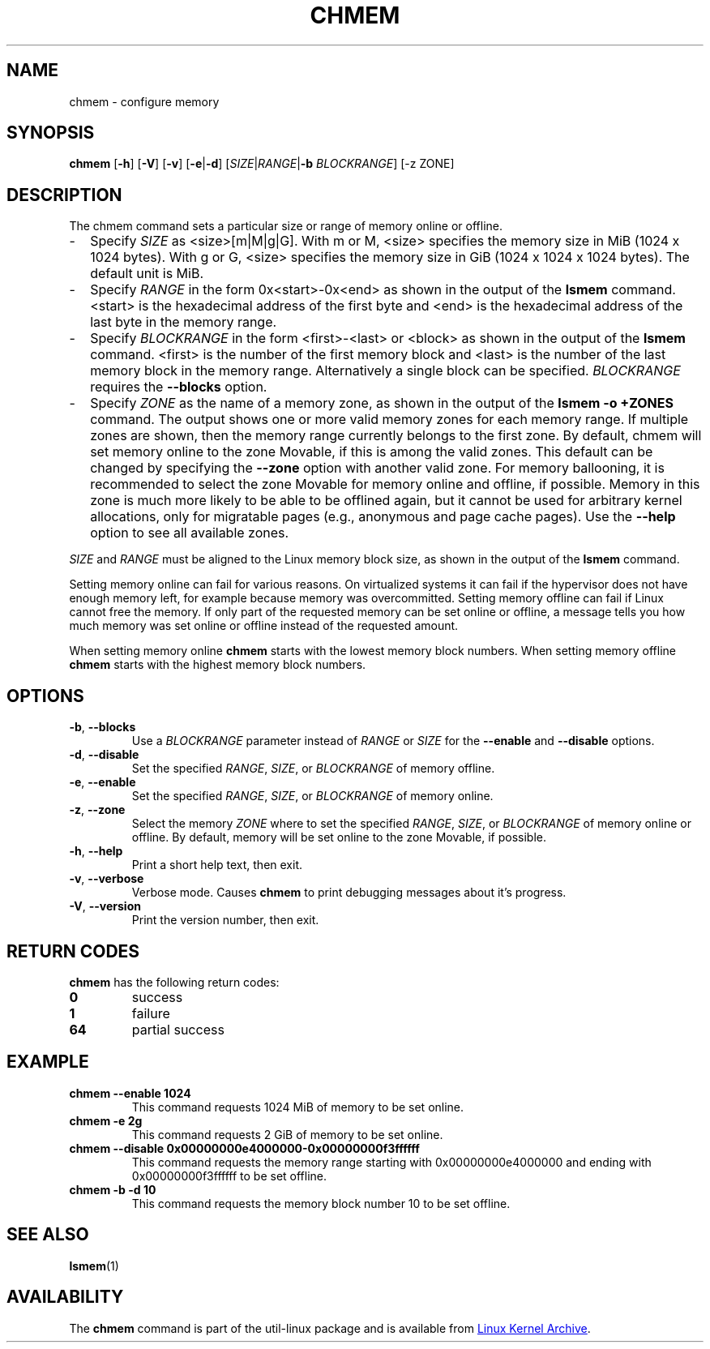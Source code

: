 .TH CHMEM 8 "October 2016" "util-linux" "System Administration"
.SH NAME
chmem \- configure memory
.SH SYNOPSIS
.B chmem
.RB [ \-h "] [" \-V "] [" \-v "] [" \-e | \-d "]"
[\fISIZE\fP|\fIRANGE\fP|\fB\-b\fP \fIBLOCKRANGE\fP]
[-z ZONE]
.SH DESCRIPTION
The chmem command sets a particular size or range of memory online or offline.
.
.IP "\(hy" 2
Specify \fISIZE\fP as <size>[m|M|g|G]. With m or M, <size> specifies the memory
size in MiB (1024 x 1024 bytes). With g or G, <size> specifies the memory size
in GiB (1024 x 1024 x 1024 bytes). The default unit is MiB.
.
.IP "\(hy" 2
Specify \fIRANGE\fP in the form 0x<start>-0x<end> as shown in the output of the
\fBlsmem\fP command. <start> is the hexadecimal address of the first byte and <end>
is the hexadecimal address of the last byte in the memory range.
.
.IP "\(hy" 2
Specify \fIBLOCKRANGE\fP in the form <first>-<last> or <block> as shown in the
output of the \fBlsmem\fP command. <first> is the number of the first memory block
and <last> is the number of the last memory block in the memory
range. Alternatively a single block can be specified. \fIBLOCKRANGE\fP requires
the \fB\-\-blocks\fP option.
.
.IP "\(hy" 2
Specify \fIZONE\fP as the name of a memory zone, as shown in the output of the
\fBlsmem \-o +ZONES\fP command. The output shows one or more valid memory zones
for each memory range. If multiple zones are shown, then the memory range
currently belongs to the first zone. By default, chmem will set memory online
to the zone Movable, if this is among the valid zones. This default can be
changed by specifying the \fB\-\-zone\fP option with another valid zone.
For memory ballooning, it is recommended to select the zone Movable for memory
online and offline, if possible. Memory in this zone is much more likely to be
able to be offlined again, but it cannot be used for arbitrary kernel
allocations, only for migratable pages (e.g., anonymous and page cache pages).
Use the \fB\-\-help\fR option to see all available zones.
.
.PP
\fISIZE\fP and \fIRANGE\fP must be aligned to the Linux memory block size, as
shown in the output of the \fBlsmem\fP command.

Setting memory online can fail for various reasons. On virtualized systems it
can fail if the hypervisor does not have enough memory left, for example
because memory was overcommitted. Setting memory offline can fail if Linux
cannot free the memory. If only part of the requested memory can be set online
or offline, a message tells you how much memory was set online or offline
instead of the requested amount.

When setting memory online \fBchmem\fP starts with the lowest memory block
numbers. When setting memory offline \fBchmem\fP starts with the highest memory
block numbers.
.SH OPTIONS
.TP
.BR \-b ", " \-\-blocks
Use a \fIBLOCKRANGE\fP parameter instead of \fIRANGE\fP or \fISIZE\fP for the
\fB\-\-enable\fP and \fB\-\-disable\fP options.
.TP
.BR \-d ", " \-\-disable
Set the specified \fIRANGE\fP, \fISIZE\fP, or \fIBLOCKRANGE\fP of memory offline.
.TP
.BR \-e ", " \-\-enable
Set the specified \fIRANGE\fP, \fISIZE\fP, or \fIBLOCKRANGE\fP of memory online.
.TP
.BR \-z ", " \-\-zone
Select the memory \fIZONE\fP where to set the specified \fIRANGE\fP, \fISIZE\fP,
or \fIBLOCKRANGE\fP of memory online or offline. By default, memory will be set
online to the zone Movable, if possible.
.TP
.BR \-h ", " \-\-help
Print a short help text, then exit.
.TP
.BR \-v ", " \-\-verbose
Verbose mode. Causes \fBchmem\fP to print debugging messages about it's
progress.
.TP
.BR \-V ", " \-\-version
Print the version number, then exit.
.SH RETURN CODES
.B chmem
has the following return codes:
.TP
.B 0
success
.TP
.B 1
failure
.TP
.B 64
partial success
.SH EXAMPLE
.TP
.B chmem \-\-enable 1024
This command requests 1024 MiB of memory to be set online.
.TP
.B chmem \-e 2g
This command requests 2 GiB of memory to be set online.
.TP
.B chmem \-\-disable 0x00000000e4000000-0x00000000f3ffffff
This command requests the memory range starting with 0x00000000e4000000
and ending with 0x00000000f3ffffff to be set offline.
.TP
.B chmem \-b \-d 10
This command requests the memory block number 10 to be set offline.
.SH SEE ALSO
.BR lsmem (1)
.SH AVAILABILITY
The \fBchmem\fP command is part of the util-linux package and is available from
.UR https://\:www.kernel.org\:/pub\:/linux\:/utils\:/util-linux/
Linux Kernel Archive
.UE .

